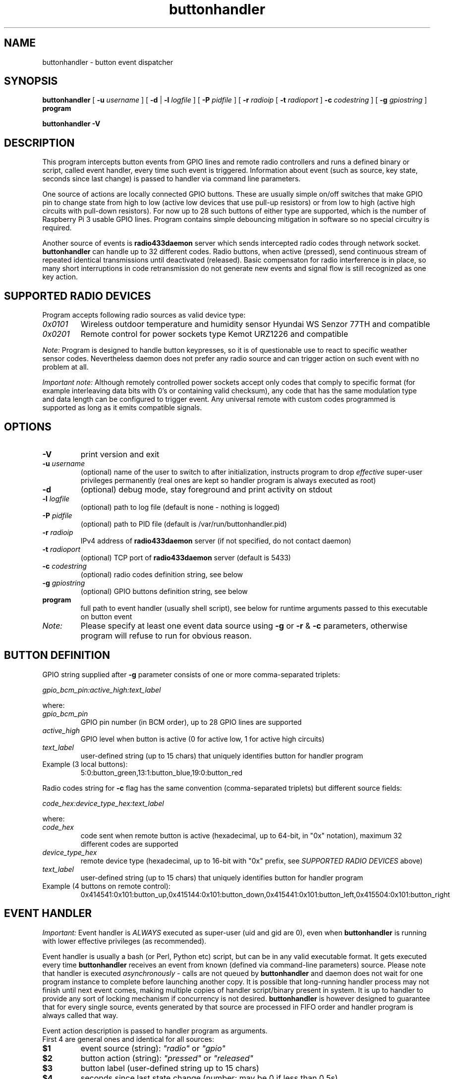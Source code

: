 .TH buttonhandler "8" "December 2017" "raspik-utils" "Raspik Utilities by Micu"
.SH NAME
buttonhandler - button event dispatcher
.SH SYNOPSIS
.B buttonhandler
[
.BI "\-u " username
] [
.B \-d
|
.BI "\-l " logfile
] [
.BI "\-P " pidfile
] [
.BI "\-r " radioip
[
.BI "\-t " radioport
]
.BI "\-c " codestring
] [
.BI "\-g " gpiostring
]
.B program
.PP
.B buttonhandler \-V
.SH DESCRIPTION
This program intercepts button events from GPIO lines and remote radio controllers
and runs a defined binary or script, called event handler, every time such event
is triggered. Information about event (such as source, key state, seconds since last
change) is passed to handler via command line parameters.
.PP
One source of actions are locally connected GPIO buttons. These are usually simple
on/off switches that make GPIO pin to change state from high to low (active low
devices that use pull-up resistors) or from low to high (active high circuits with
pull-down resistors). For now up to 28 such buttons of either type are supported,
which is the number of Raspberry Pi 3 usable GPIO lines. Program contains simple 
debouncing mitigation in software so no special circuitry is required.
.PP
Another source of events is \fBradio433daemon\fR server which sends intercepted
radio codes through network socket. \fBbuttonhandler\fR
can handle up to 32 different codes. Radio buttons, when active (pressed), send
continuous stream of repeated identical transmissions until deactivated (released).
Basic compensaton for radio interference is in place, so many short interruptions in
code retransmission do not generate new events and signal flow is still recognized
as one key action.
.SH SUPPORTED RADIO DEVICES
Program accepts following radio sources as valid device type:
.TP
.I 0x0101
Wireless outdoor temperature and humidity sensor Hyundai WS Senzor 77TH
and compatible
.TP
.I 0x0201
Remote control for power sockets type Kemot URZ1226 and compatible
.PP
.I Note:
Program is designed to handle button keypresses, so it is of questionable use to react to
specific weather sensor codes. Nevertheless daemon does not prefer any radio source and
can trigger action on such event with no problem at all.
.PP
.I Important note:
Although remotely controlled power sockets accept only codes that comply to specific format
(for example interleaving data bits with 0's or containing valid checksum), any code that
has the same modulation type and data length can be configured to trigger event.
Any universal remote with custom codes programmed is supported as long as it emits compatible signals.
.SH OPTIONS
.TP
.B \-V
print version and exit
.TP
.BI "\-u" " username"
(optional) name of the user to switch to after initialization,
instructs program to drop \fIeffective\fR super-user privileges
permanently (real ones are kept so handler program is always executed as root)
.TP
.B "\-d"
(optional) debug mode, stay foreground and print activity on stdout
.TP
.BI "\-l" " logfile"
(optional) path to log file (default is none - nothing is logged)
.TP
.BI "\-P" " pidfile"
(optional) path to PID file (default is /var/run/buttonhandler.pid)
.TP
.BI "\-r" " radioip"
IPv4 address of \fBradio433daemon\fR server (if not specified,
do not contact daemon)
.TP
.BI "\-t" " radioport"
(optional) TCP port of \fBradio433daemon\fR server (default is 5433)
.TP
.BI "\-c" " codestring"
(optional) radio codes definition string, see below
.TP
.BI "\-g" " gpiostring"
(optional) GPIO buttons definition string, see below
.TP
.B program
full path to event handler (usually shell script), see below for runtime arguments
passed to this executable on button event
.TP
.I Note:
Please specify at least one event data source using \fB\-g\fR or \fB\-r\fR & \fB\-c\fR
parameters, otherwise program will refuse to run for obvious reason.
.SH BUTTON DEFINITION
GPIO string supplied after \fB\-g\fR parameter consists of one or more comma-separated triplets:
.PP
.I gpio_bcm_pin:active_high:text_label
.PP
where:
.TP
.I gpio_bcm_pin
GPIO pin number (in BCM order), up to 28 GPIO lines are supported
.TP
.I active_high
GPIO level when button is active (0 for active low, 1 for active high circuits)
.TP
.I text_label
user-defined string (up to 15 chars) that uniquely identifies button for handler program
.TP
Example (3 local buttons):
5:0:button_green,13:1:button_blue,19:0:button_red
.PP
Radio codes string for \fB\-c\fR flag has the same convention (comma-separated triplets)
but different source fields:
.PP
.I code_hex:device_type_hex:text_label
.PP
where:
.TP
.I code_hex
code sent when remote button is active (hexadecimal, up to 64-bit, in "0x" notation),
maximum 32 different codes are supported
.TP
.I device_type_hex
remote device type (hexadecimal, up to 16-bit with "0x" prefix, see
\fISUPPORTED RADIO DEVICES\fR above)
.TP
.I text_label
user-defined string (up to 15 chars) that uniquely identifies button for handler program
.TP
Example (4 buttons on remote control):
0x414541:0x101:button_up,0x415144:0x101:button_down,0x415441:0x101:button_left,0x415504:0x101:button_right
.SH EVENT HANDLER
.I Important:
Event handler is \fIALWAYS\fR executed as super-user (uid and gid are 0), even when
\fBbuttonhandler\fR is running with lower effective privileges (as recommended).
.PP
Event handler is usually a bash (or Perl, Python etc) script, but can be in any valid
executable format. It gets executed every time \fBbuttonhandler\fR
receives an event from known (defined via command-line parameters) source. Please note
that handler is executed \fIasynchronously\fR - calls are not queued by \fBbuttonhandler\fR
and daemon does not wait for one program instance to complete before launching another
copy. It is possible that long-running handler process may not finish until next
event comes, making multiple copies of handler script/binary present in system.
It is up to handler to provide any sort of locking mechanism if concurrency is not desired.
\fBbuttonhandler\fR is however designed to guarantee that for every single source, events
generated by that source are processed in FIFO order and handler program is always called that way.
.PP
Event action description is passed to handler program as arguments.
.br
First 4 are general ones and identical for all sources:
.TP
.B $1
event source (string): \fI"radio"\fR or \fI"gpio"\fR
.TP
.B $2
button action (string): \fI"pressed"\fR or \fI"released"\fR
.TP
.B $3
button label (user-defined string up to 15 chars)
.TP
.B $4
seconds since last state change (number; may be 0 if less than 0.5s)
.PP
Remaining arguments carry source-specific data.
.br
For GPIO buttons ($1 == "gpio"):
.TP
.B $5
GPIO pin number (BCM scheme)
.TP
.B $6
raw pin value (0 or 1)
.PP
For remote (radio) buttons ($1 == "radio"):
.TP
.B $5
64-bit raw hexadecimal code, with "0x" prefix, uppercase
.TP
.B $6
source device type, 16-bit hexadecimal number with "0x" prefix,
uppercase - see \fISUPPORTED RADIO DEVICES\fR
.TP
.B $7
valid bits (code length), decimal number, depends on source type
.PP
Example framework for bash script:
.PP
.RS
BTN_TYPE=$1
.br
BTN_ACTION=$2
.br
BTN_LABEL=$3
.br
BTN_AGE=$4
.br
if [ "${BTN_TYPE}" == "gpio" ]; then
.br
  BTN_GPIO_PIN=$5
.br
  BTN_GPIO_VALUE=$6
.br
elif [ "${BTN_TYPE}" == "radio" ]; then
.br
  BTN_RADIO_CODE=$5
.br
  BTN_RADIO_DEVICE=$6
.br
  BTN_RADIO_BITS=$7
.br
else
.br
  # Shouldn't happen if executed by buttonhandler
.br
  exit 1
.br
fi
.br
logger "Event: ${BTN_TYPE} button ${BTN_LABEL} ${BTN_ACTION} after ${BTN_AGE} second(s)"
.RE
.SH SIGNALS
SIGHUP signal instructs program to truncate and reopen its log file, which is
useful during log rotation (for example by \fBlogrotate\fR utility).
.SH BUGS
None so far.
.SH SEE ALSO
.BR radiodump "(1), " power433control "(1), " radio433client "(1), " radio433daemon "(8), " sensorproxy "(8), " buttonhandler "(8) "
.SH AUTHOR
Michal "Micu" Cieslakiewicz <michal.cieslakiewicz@wp.pl>
